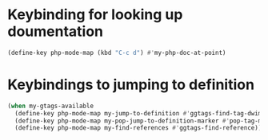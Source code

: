* Keybinding for looking up doumentation
  #+begin_src emacs-lisp
    (define-key php-mode-map (kbd "C-c d") #'my-php-doc-at-point)
  #+end_src


* Keybindings to jumping to definition
  #+begin_src emacs-lisp
    (when my-gtags-available
      (define-key php-mode-map my-jump-to-definition #'ggtags-find-tag-dwim)
      (define-key php-mode-map my-pop-jump-to-definition-marker #'pop-tag-mark)
      (define-key php-mode-map my-find-references #'ggtags-find-reference))
  #+end_src
